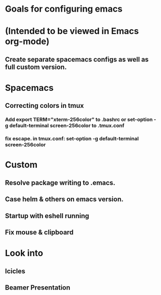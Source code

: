 * Goals for configuring emacs 
* (Intended to be viewed in Emacs org-mode)

** Create separate spacemacs configs as well as full custom version.

* Spacemacs
** Correcting colors in tmux 
*** Add export TERM="xterm-256color" to .bashrc or set-option -g default-terminal screen-256color to .tmux.conf
*** fix escape. in tmux.conf: set-option -g default-terminal screen-256color

* Custom
** Resolve package writing to .emacs.
** Case helm & others on emacs version.
** Startup with eshell running

** Fix mouse & clipboard

* Look into
** Icicles
** Beamer Presentation
